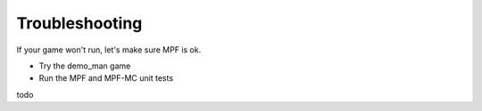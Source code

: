 Troubleshooting
===============

If your game won't run, let's make sure MPF is ok.

* Try the demo_man game
* Run the MPF and MPF-MC unit tests

todo
